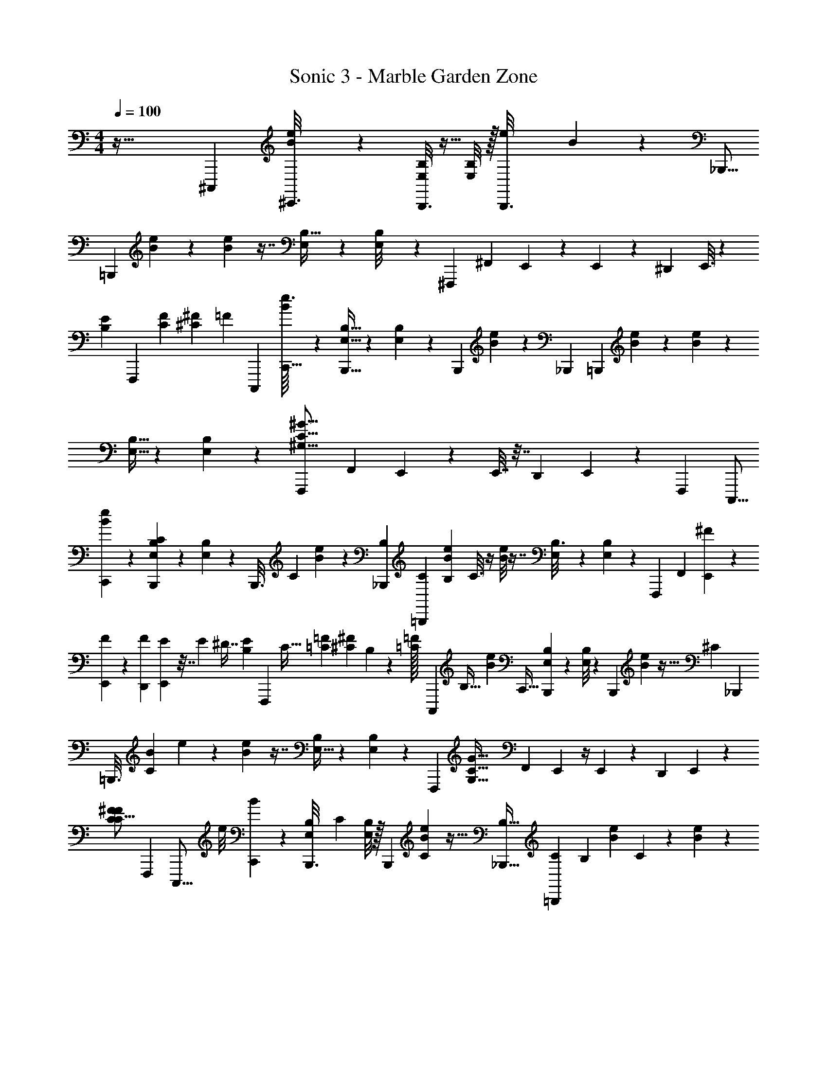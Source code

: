 X: 1
T: Sonic 3 - Marble Garden Zone
Z: ABC Generated by Starbound Composer v0.8.7
L: 1/4
M: 4/4
Q: 1/4=100
K: C
z77/32 [z9/32^C,,,29/96] [e5/48B5/48^C,,3/16] z5/96 [E,/8B,/8B,,,3/16] z5/32 [E,/8B,/8] z/32 [z/32e33/224B,,,3/16] B13/112 z65/224 _B,,,5/16 
[z13/96=B,,,27/160] [e13/18B13/18] z/90 [B21/160e21/160] z7/16 [E,31/224B,5/32] z/7 [E,/10B,/8] z/15 [z17/60^F,,,29/96] [z3/20^F,,7/40] E,,29/160 z25/96 E,,5/24 z2/9 ^D,,89/288 E,,3/16 z151/224 
[z25/168B,19/112E19/112] [z/48F,,,149/168] [C7/144F7/144] [^C229/288^F229/288] =F5/224 [z65/224C,,,37/126] [B13/160e3/32C,,5/32] z3/40 [B,,,5/32E,5/32B,5/32] z19/160 [E,23/180B,17/120] z/72 [z/48B,,,5/24] [B19/144e19/144] z5/18 [z89/288_B,,,59/180] [z5/32=B,,,55/288] [B57/80e57/80] z/160 [B23/160e23/160] z9/20 
[B,5/32E,5/32] z13/96 [E,17/168B,11/96] z5/112 [z9/32F,,,41/144^G,35/16C35/16^G35/16] [z5/32F,,49/288] E,,7/40 z21/80 E,,7/32 z7/32 [z7/24D,,11/36] E,,13/72 z5/6 F,,,127/144 [z41/144C,,,5/16] 
[e25/252B25/252C,,8/45] z17/252 [B,,,29/180B,29/180E,29/180C5/18] z7/60 [E,/9B,/9] z5/144 [z/112B,,,3/16] [z5/224C115/252] [B11/96e11/96] z23/72 [z49/180B,5/18_B,,,5/18] [z3/20C27/160=B,,,/5] [B,3/10e43/60B43/60] C3/16 z/4 [e/8B7/48] z7/16 [E,5/28B,3/16] z19/168 [E,11/96B,23/168] z7/160 [z49/180F,,,59/180] [z/6F,,8/45] [E,,/6^F37/90] z5/18 
[E,,19/96F7/18] z71/288 [D,,5/18F23/63] [E,,7/36E13/36] z7/32 [z5/32E73/288] [z7/24^D7/16] [z13/84B,4/21E4/21] [z5/224F,,,123/140] [z3/224C13/32] [=C/28=F/28] [z87/224^C89/112^F89/112] B,29/96 z5/48 [=C/80=F/32] [z3/160C,,,3/10] [z73/288B,37/32] [z/36B/9e23/180] [z5/36C,,5/32] [E,/6B,/6B,,,23/126] z19/144 [B,/8E,/8] z/48 [z/60B,,,19/96] [B19/160e3/20] z5/32 [z11/72^C17/40] [z41/144_B,,,11/36] 
[z5/32=B,,,3/16] [z/288C35/96B159/224] e89/126 z/63 [B43/288e43/288] z7/16 [E,5/32B,27/160] z15/112 [E,3/28B,23/168] z5/168 [z/96F,,,23/72] [z9/32G,71/32C71/32G71/32] [z3/20F,,/6] E,,11/60 z/4 E,,5/24 z23/96 [z9/32D,,29/96] E,,31/144 z109/288 
[z71/160C125/96^F125/96F125/96C21/16] F,,,139/160 [z9/32C,,,5/16] [z/36e/8] [B13/180C,,19/126] z9/160 [z5/224E,43/288B,37/224B,,,3/16] [z29/112C9/28] [E,/8B,/8] z/32 [z3/224B,,,33/160] [e/7B/7C95/224] z9/32 [z65/224_B,,,5/16B,11/32] [z19/126=B,,,13/63C8/35] [z/36B,89/288] [z9/32B7/10e7/10] C55/288 z71/288 [e21/160B31/224] z69/160 
[z3/160B,5/32] E,11/80 z7/48 [E,/9B,/9] z/18 [z5/18F,,,3/10] [z5/36F,,23/144F19/45] E,,11/60 z19/160 F11/96 z/60 [z/40E,,17/80] F17/72 z13/288 [z13/96F7/32] [z29/96D,,53/168] [E,,3/16E13/32] z/4 [z13/96E3/16] D13/48 z/80 [z3/20B,27/140E27/140] [z3/70C2/5F,,,139/160] [=C/28=F/28] [z61/168^C177/224^F177/224] B,41/96 [=C/32=F/32C,,,31/96^C87/32] z5/18 
[z/72B7/72e7/72] [z23/168C,,11/72] [B,,,6/35E,6/35B,6/35] z19/160 [B,21/160E,21/160] z/40 [z/72B,,,7/40] [B/9e41/288] z5/16 [z9/32_B,,,33/112] [z53/288=B,,,3/16] [e121/180B199/288] z/20 [B/8e/8] z31/72 [z/144B,/6] E,5/32 z5/32 [B,3/40E,3/40] z/20 [z7/24F,,,5/16C11/5G,11/5G11/5] [z7/48F,,19/120] E,,25/144 z19/72 
E,,7/32 z7/32 D,,43/144 E,,17/90 z31/80 [z7/16^F41/32F41/32C21/16C21/16] F,,,7/8 [z7/24C,,,5/16] [B7/72e13/120C,,17/96] z11/180 [E,3/20B,,,29/180B,29/180] z11/90 [E,23/180B,11/72] z7/180 [z/90B,,,25/144^c19/90] [B21/160e21/160] z9/32 [c29/112_B,,,5/16] z5/126 
[z/6=B,,,17/90] [z/288B2/9] [z67/160e11/16B11/16] B8/35 z/14 [B/7e/7] _B5/28 z11/42 [E,5/36B,/6B13/60] z11/72 [E,3/32B,3/32] z/16 [z9/32F,,,65/224G71/32] [z7/48F,,5/32] E,,/6 z11/40 E,,29/140 z3/14 D,,17/56 E,,3/16 z59/144 
[z5/18B95/72] [z3/20B,/6E/6] [z/60F,,,141/160] [=C5/96=F5/96] [^C25/32^F25/32] [=C/32=F/32D/4] [z17/224C,,,29/96] [z23/112E767/224] [=B7/80e5/48C,,5/32] z11/160 [B,,,5/32E,5/32B,5/32] z/8 [E,/8B,/7] z/32 [e23/160B23/160B,,,31/160] z3/10 [z11/40_B,,,3/10] [z5/32=B,,,11/56] [B23/32e23/32] z/32 [e19/160B13/96] z16/35 
[E,/7B,/7] z/7 [E,3/28B,31/224] z/32 [z9/32F,,,51/160^C71/32G,71/32G71/32] F,,5/32 E,,29/160 z41/160 E,,45/224 z17/70 [z11/40D,,3/10] E,,7/32 z23/96 [c/12C/12] z/18 [D35/288^d35/288C377/288^F377/288C377/288F377/288] z3/16 [e19/160E19/160] z/160 [d/8D/8F,,,85/96] z27/160 [c/10C/10] z/20 [d13/120D13/120] z31/168 [c31/224C31/224] z3/160 [z17/60C,,,3/10] 
[B/12e5/48C,,13/96] z5/96 [E,39/224B,,,3/16B,3/16] z17/126 [B,7/72E,29/252] z3/56 [z/63e15/112B,,,23/126c31/140] B17/144 z23/80 [z/40_B,,,23/70] c5/24 z7/96 [z5/32=B,,,3/16] [B7/32B23/32e23/32] z7/32 B/5 z13/160 [B13/96e13/96] z/48 _B3/16 z13/56 [z/56E,/7B,43/252] B3/16 z7/80 [E,/10B,21/160] z/20 [z47/160F,,,43/140G157/60] F,,5/32 E,,5/28 z29/112 
E,,3/16 z/4 [z9/32D,,17/56] E,,45/224 z151/224 [z5/32B,27/160E27/160] [z/80F,,,7/8B43/48] [=C/20=F/20] [^C19/24^F19/24] =F/48 [z23/80C,,,5/16E35/32] [=B7/80e/10C,,3/20] z/16 [B,,,/6E,/6B,/6] z11/96 [z/96E,/8] B,23/168 z/63 [z/72B,,,13/72] [B19/168e13/96] z17/56 [z/40_B,,,5/16] E19/90 z/18 
[z7/48=B,,,4/21] [z/112D11/48B23/32] [z3/7e159/224] [z3/10E43/14] [e11/80B19/120] z7/16 [z/56B,7/40] E,11/70 z9/70 [B,23/224E,23/224] z/32 [z23/80F,,,37/112C71/32G,71/32G71/32] [z3/20F,,29/160] E,,3/16 z21/80 E,,/5 z43/180 [z73/252D,,43/144] E,,11/56 z29/72 
[z59/144^F229/180F23/18C163/126C163/126] F,,,99/112 [=G61/224E61/224B,,,17/56] z/32 [B,,/8G5/32E5/32] [B,,/32E3/16B,3/16] z67/160 [G29/180E29/180B,,,/5B23/35] z71/252 [B2/7G2/7B,,53/168] z/112 [G15/112E15/112B,,,3/16] z/84 [z5/18d4/9] [z/6E191/144B,191/144] e2/9 z13/20 
d/5 z7/30 [F25/96D25/96B,,,13/42] z/32 [B,,5/32F5/32D5/32] [B,,/96D13/96B,13/96^f7/32] z41/96 [F21/160D21/160B,,,19/96] z3/10 [B39/140F39/140B,,37/120B21/10] z/112 [F5/32D5/32B,,,23/112] z7/8 F,,,141/160 [G11/40E11/40B,,,3/10b229/160] z/72 
[B,,41/288G41/288E41/288] [B,,3/160E17/96B,17/96] z67/160 [G5/32E5/32B,,,19/96] z7/24 [z7/36B17/60G17/60B,,29/96] [z7/72g13/72] [G13/96E13/96B,,,23/120] z3/224 f3/70 [z9/40g17/45] [z5/32E53/40B,53/40] f5/32 z41/144 e8/45 z4/15 f2/9 z19/90 [F9/35D9/35B,,,23/70] z/28 [B,,25/168F25/168D25/168] [B,,/72D7/48B,7/48] d7/36 z7/32 
[F41/288D41/288B,,,7/32] z11/36 [z/48B13/48F13/48B,,/3] [z13/48B215/112] [F25/168D25/168B,,,19/96] z109/126 F,,,8/9 [G5/18E5/18B,,,11/36] z/90 [B,,3/20G3/20E3/20] [B,,3/140E31/180B,31/180] z89/224 [z/32G29/160E29/160B,,,7/32] B/5 z13/60 [z/48B11/36G11/36B,,/3] [z41/144B13/32] 
[G17/126E17/126B,,,53/288] z/56 [z9/32d7/16] [z23/160E21/16B,21/16] e17/60 z43/96 [z33/224d5/32] e65/224 d41/288 [F5/18D5/18B,,,11/36f7/18] z5/288 [z13/96B,,43/288F43/288D43/288] [z/72d13/72] [B,,/36D13/90B,13/90] z5/12 [F/8D/8B,,,/5] z7/24 [z/48B149/96] [B13/48F13/48B,,5/16] z/72 [F/6D/6B,,,7/36] z31/36 
F,,,7/8 [_b/40G15/56E15/56B,,,23/72] [z39/140=b211/160] [B,,8/63G/7E/7] [B,,/63E7/36B,7/36] z103/224 [G13/96E13/96B,,,27/160] z13/48 [z/80B,,5/16B5/16G5/16] f7/40 [z/8g/4] [G/8E/8B,,,5/28] [z17/56f17/40] [z15/112E289/224B,289/224] e7/32 z7/32 [z9/20d17/36] c/4 z7/40 
[F15/56D15/56B,,,23/72] z/28 [F8/63D8/63B,,/7] z/63 [B,,/35D33/224B,33/224] d/4 z29/160 [F19/160D19/160B,,,55/288] z37/120 [B19/72F19/72B,,23/72B43/24] z/36 [F3/20D3/20B,,,3/16] z79/90 [E55/72A209/252=C,,157/180] z13/120 C,,,3/10 

